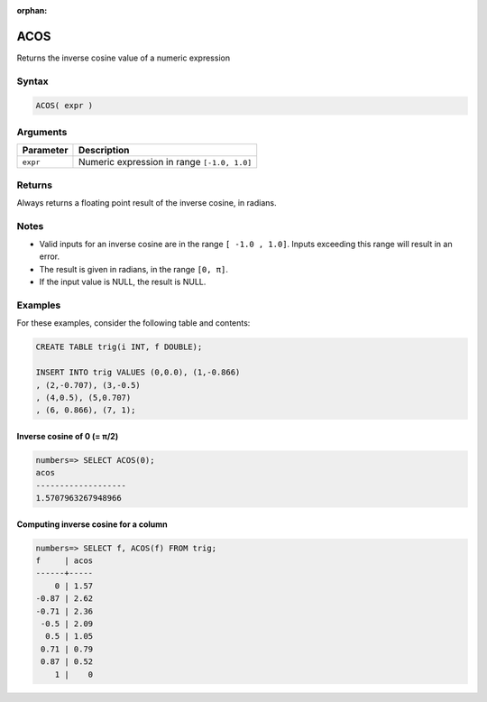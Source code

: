 :orphan:

.. _acos:

**************************
ACOS
**************************

Returns the inverse cosine value of a numeric expression

Syntax
==========


.. code-block:: postgres

   ACOS( expr )

Arguments
============

.. list-table:: 
   :widths: auto
   :header-rows: 1
   
   * - Parameter
     - Description
   * - ``expr``
     - Numeric expression in range ``[-1.0, 1.0]``

Returns
============

Always returns a floating point result of the inverse cosine, in radians.

Notes
=======

* Valid inputs for an inverse cosine are in the range ``[ -1.0 , 1.0]``. Inputs exceeding this range will result in an error.

* The result is given in radians, in the range ``[0, π]``.

* If the input value is NULL, the result is NULL.

Examples
===========

For these examples, consider the following table and contents:

.. code-block:: postgres

   CREATE TABLE trig(i INT, f DOUBLE);
   
   INSERT INTO trig VALUES (0,0.0), (1,-0.866)
   , (2,-0.707), (3,-0.5)
   , (4,0.5), (5,0.707)
   , (6, 0.866), (7, 1);


Inverse cosine of 0 (= π/2)
-------------------------------

.. code-block:: psql

   numbers=> SELECT ACOS(0);
   acos
   -------------------
   1.5707963267948966

Computing inverse cosine for a column
-------------------------------------------

.. code-block:: psql

   
   numbers=> SELECT f, ACOS(f) FROM trig;
   f     | acos
   ------+-----
       0 | 1.57
   -0.87 | 2.62
   -0.71 | 2.36
    -0.5 | 2.09
     0.5 | 1.05
    0.71 | 0.79
    0.87 | 0.52
       1 |    0


